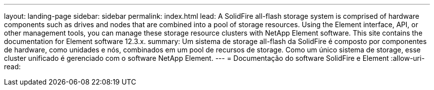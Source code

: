 ---
layout: landing-page 
sidebar: sidebar 
permalink: index.html 
lead: A SolidFire all-flash storage system is comprised of hardware components such as drives and nodes that are combined into a pool of storage resources. Using the Element interface, API, or other management tools, you can manage these storage resource clusters with NetApp Element software. This site contains the documentation for Element software 12.3.x. 
summary: Um sistema de storage all-flash da SolidFire é composto por componentes de hardware, como unidades e nós, combinados em um pool de recursos de storage. Como um único sistema de storage, esse cluster unificado é gerenciado com o software NetApp Element. 
---
= Documentação do software SolidFire e Element
:allow-uri-read: 


